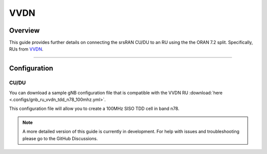 .. _vvdn:

VVDN
####

Overview 
********
This guide provides further details on connecting the srsRAN CU/DU to an RU using the the ORAN 7.2 split. Specifically, RUs from `VVDN <https://www.vvdntech.com/>`_.  

-----

Configuration
*************

CU/DU
=====

You can download a sample gNB configuration file that is compatible with the VVDN RU :download:`here <.configs/gnb_ru_vvdn_tdd_n78_100mhz.yml>`.

This configuration file will allow you to create a 100MHz SISO TDD cell in band n78. 

.. note:: 

    A more detailed version of this guide is currently in development. For help with issues and troubleshooting please go to the GitHub Discussions. 